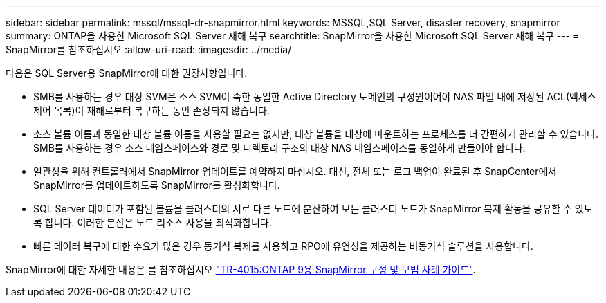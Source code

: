 ---
sidebar: sidebar 
permalink: mssql/mssql-dr-snapmirror.html 
keywords: MSSQL,SQL Server, disaster recovery, snapmirror 
summary: ONTAP을 사용한 Microsoft SQL Server 재해 복구 
searchtitle: SnapMirror을 사용한 Microsoft SQL Server 재해 복구 
---
= SnapMirror를 참조하십시오
:allow-uri-read: 
:imagesdir: ../media/


[role="lead"]
다음은 SQL Server용 SnapMirror에 대한 권장사항입니다.

* SMB를 사용하는 경우 대상 SVM은 소스 SVM이 속한 동일한 Active Directory 도메인의 구성원이어야 NAS 파일 내에 저장된 ACL(액세스 제어 목록)이 재해로부터 복구하는 동안 손상되지 않습니다.
* 소스 볼륨 이름과 동일한 대상 볼륨 이름을 사용할 필요는 없지만, 대상 볼륨을 대상에 마운트하는 프로세스를 더 간편하게 관리할 수 있습니다. SMB를 사용하는 경우 소스 네임스페이스와 경로 및 디렉토리 구조의 대상 NAS 네임스페이스를 동일하게 만들어야 합니다.
* 일관성을 위해 컨트롤러에서 SnapMirror 업데이트를 예약하지 마십시오. 대신, 전체 또는 로그 백업이 완료된 후 SnapCenter에서 SnapMirror를 업데이트하도록 SnapMirror를 활성화합니다.
* SQL Server 데이터가 포함된 볼륨을 클러스터의 서로 다른 노드에 분산하여 모든 클러스터 노드가 SnapMirror 복제 활동을 공유할 수 있도록 합니다. 이러한 분산은 노드 리소스 사용을 최적화합니다.
* 빠른 데이터 복구에 대한 수요가 많은 경우 동기식 복제를 사용하고 RPO에 유연성을 제공하는 비동기식 솔루션을 사용합니다.


SnapMirror에 대한 자세한 내용은 를 참조하십시오 link:https://www.netapp.com/us/media/tr-4015.pdf["TR-4015:ONTAP 9용 SnapMirror 구성 및 모범 사례 가이드"^].
